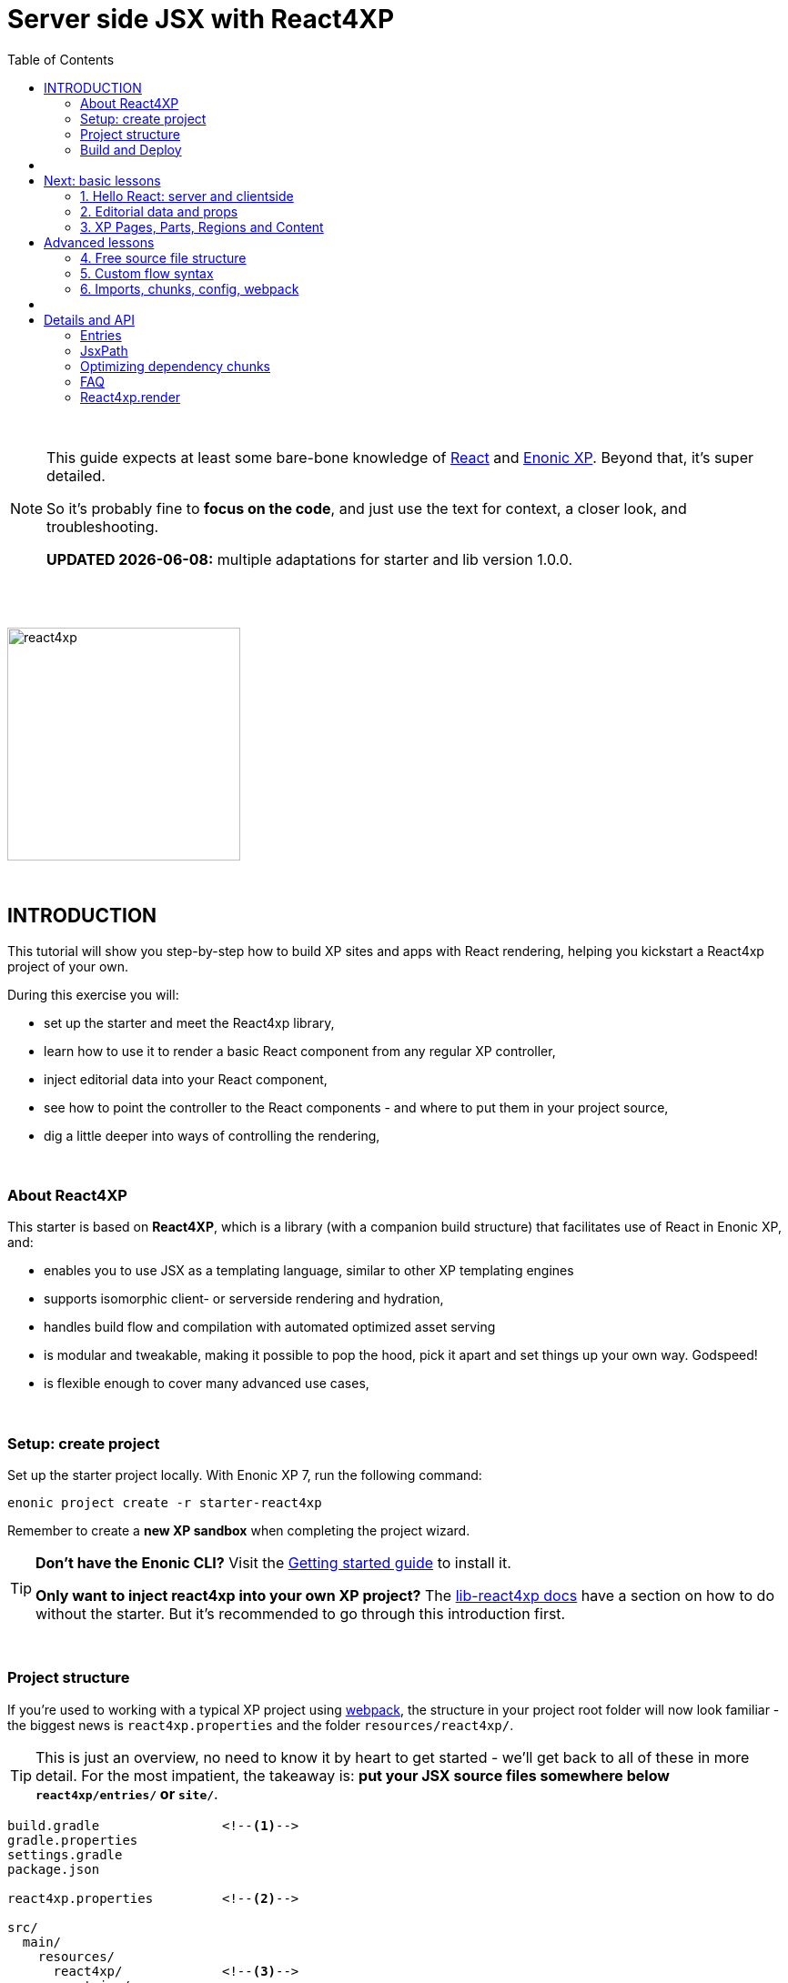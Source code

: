 = Server side JSX with React4XP
:toc: right
:toclevels: 2
:imagesdir: media/

{zwsp} +

[NOTE]
====
This guide expects at least some bare-bone knowledge of link:https://reactjs.org/tutorial/tutorial.html[React] and link:https://developer.enonic.com/start[Enonic XP]. Beyond that, it's super detailed.

So it's probably fine to *focus on the code*, and just use the text for context, a closer look, and troubleshooting.

**UPDATED {docdate}:** multiple adaptations for starter and lib version 1.0.0.
====

{zwsp} +
{zwsp} +

[[introduction]]
image:react4xp.svg[title="React4xp logo",width=256px]

{zwsp} +

== INTRODUCTION

This tutorial will show you step-by-step how to build XP sites and apps with React rendering, helping you kickstart a React4xp project of your own.

During this exercise you will:

- set up the starter and meet the React4xp library,
- learn how to use it to render a basic React component from any regular XP controller,
- inject editorial data into your React component,
- see how to point the controller to the React components - and where to put them in your project source,
- dig a little deeper into ways of controlling the rendering,

{zwsp} +


=== About React4XP


This starter is based on *React4XP*, which is a library (with a companion build structure) that facilitates use of React in Enonic XP, and:

* enables you to use JSX as a templating language, similar to other XP templating engines
* supports isomorphic client- or serverside rendering and hydration,
* handles build flow and compilation with automated optimized asset serving
* is modular and tweakable, making it possible to pop the hood, pick it apart and set things up your own way. Godspeed!
* is flexible enough to cover many advanced use cases,

{zwsp} +

=== Setup: create project

Set up the starter project locally. With Enonic XP 7, run the following command:

[source,bash]
----
enonic project create -r starter-react4xp
----

Remember to create a *new XP sandbox* when completing the project wizard.

[TIP]
====
*Don't have the Enonic CLI?* Visit the https://developer.enonic.com/start[Getting started guide] to install it.

*Only want to inject react4xp into your own XP project?* The https://github.com/enonic/lib-react4xp/blob/master/README.md[lib-react4xp docs] have a section on how to do without the starter. But it's recommended to go through this introduction first.
====

{zwsp} +

=== Project structure

If you're used to working with a typical XP project using https://developer.enonic.com/templates/webpack[webpack], the structure in your project root folder will now look familiar -
the biggest news is `react4xp.properties` and the folder `resources/react4xp/`.

TIP: This is just an overview, no need to know it by heart to get started - we'll get back to all of these in more detail. For the most impatient, the takeaway is: *put your JSX source files somewhere below `react4xp/entries/` or `site/`*.

[source,files]
----
build.gradle                <!--1-->
gradle.properties
settings.gradle
package.json

react4xp.properties         <!--2-->

src/
  main/
    resources/
      react4xp/             <!--3-->
        entries/
        shared/

----

<1> A set of gradle config files and `package.json`. These define the build process and project structure, and in particular, make sure that the *lib-react4xp library* and *react4xp npm package* are installed right.
<2> `react4xp.properties`: tune the most common properties of the react4xp project.
<3> The `react4xp/` folder is opt-in: can be ignored for now, and doesn't need to contain anything. But when fine-tuning the build later in the tutorial, we'll get back to why you might find it handy to have a separate place for some of your react components (in ultra-short: the `entries\` folder is for react components that can be used directly by react4xp, the `shared\` folder is for common components imported by, and shared between, the entries).


{zwsp} +

=== Build and Deploy

To build and deploy the starter app, run this command from your shell:

[source, bash]
----
enonic project deploy
----

Accept starting the sandbox.

[NOTE]
====
To verify that your app started successfully, you should find an entry similar to this in the sandbox log:

`2019-04-09 13:40:40,765 INFO ... Application [<name.of.your.app>] installed successfully`
====

== {zwsp} +

Now you're ready to get started with the first example *lessons*.

[.right]
-> 1. link:1-hello-react.adoc#hello_react_page[Hello React: server and clientside]

{zwsp} +
{zwsp} +

== Next: basic lessons

The first three chapters are the basic-level tutorial - just what you need to get started:

====== 1. link:1-hello-react.html#hello_react_page[Hello React: server and clientside]
====== 2. link:2-editorial-data-and-props.html#editorial_props[Editorial data and props]
====== 3. link:3-pages-parts-and-regions.html#xp_pages_parts[XP Pages, Parts, Regions and Content]

{zwsp} +

== Advanced lessons

The next three chapters present a few more advanced usages:

====== 4. link:4-source-file-structure.html#free_structure[Free source file structure]
====== 5. link:5-custom-flow-syntax.html#custom_flow[Custom flow syntax]
====== 6. link:6-imports-and-dependency-chunks.html#imports_chunks[Imports, chunks, config, webpack]

== {zwsp} +

== Details and API

Need to go deeper? Here are some more detailed explanations and API documentaion:

====== link:entries-and-jsxpath.html#entries[Entries]
====== link:entries-and-jsxpath.html#jsxPath[JsxPath]
====== link:entries-and-jsxpath.html#chunks[Optimizing dependency chunks]
====== link:faq.html#faq[FAQ]

{zwsp} +

====== link:api.html#_react4xp_render[React4xp.render]

{zwsp} +
{zwsp} +
